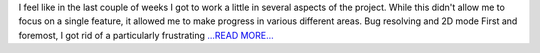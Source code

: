 .. title: Moving forward with the Cesium application
.. slug:
.. date: 2019-07-15 15:50:00 
.. tags: poliastro
.. author: Eleftheria Chatziargyriou
.. link: https://blog.poliastro.space/2019/07/15/2019-07-15-moving-forward-with-the-cesium-application/
.. description:
.. category: gsoc2019

I feel like in the last couple of weeks I got to work a little in several aspects
of the project. While this didn't allow me to focus on a single feature, it allowed
me to make progress in various different areas.
Bug resolving and 2D mode
First and foremost, I got rid of a particularly frustrating  `...READ MORE... <https://blog.poliastro.space/2019/07/15/2019-07-15-moving-forward-with-the-cesium-application/>`__

